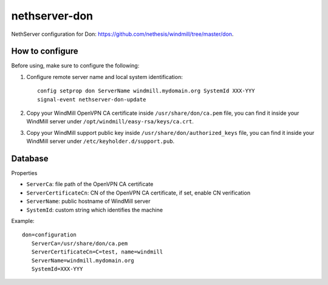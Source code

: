 ==============
nethserver-don
==============

NethServer configuration for Don: https://github.com/nethesis/windmill/tree/master/don.

How to configure
================

Before using, make sure to configure the following:

1. Configure remote server name and local system identification: ::
   
       config setprop don ServerName windmill.mydomain.org SystemId XXX-YYY
       signal-event nethserver-don-update

2. Copy your WindMill OpenVPN CA certificate inside ``/usr/share/don/ca.pem`` file,
   you can find it inside your WindMill server under ``/opt/windmill/easy-rsa/keys/ca.crt``.

3. Copy your WindMill support public key inside ``/usr/share/don/authorized_keys`` file,
   you can find it inside your WindMill server under ``/etc/keyholder.d/support.pub``.

Database
========

Properties

- ``ServerCa``: file path of the OpenVPN CA certificate
- ``ServerCertificateCn``: CN of the OpenVPN CA certificate, if set, enable CN verification
- ``ServerName``: public hostname of WindMill server
- ``SystemId``: custom string which identifies the machine


Example: ::

 don=configuration
    ServerCa=/usr/share/don/ca.pem
    ServerCertificateCn=C=test, name=windmill
    ServerName=windmill.mydomain.org
    SystemId=XXX-YYY
